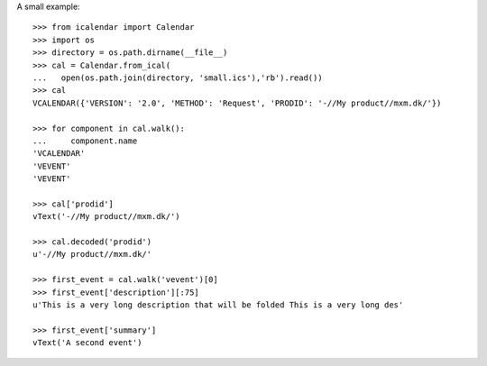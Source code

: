 A small example::

  >>> from icalendar import Calendar
  >>> import os
  >>> directory = os.path.dirname(__file__)
  >>> cal = Calendar.from_ical(
  ...   open(os.path.join(directory, 'small.ics'),'rb').read())
  >>> cal
  VCALENDAR({'VERSION': '2.0', 'METHOD': 'Request', 'PRODID': '-//My product//mxm.dk/'})

  >>> for component in cal.walk():
  ...     component.name
  'VCALENDAR'
  'VEVENT'
  'VEVENT'

  >>> cal['prodid']
  vText('-//My product//mxm.dk/')

  >>> cal.decoded('prodid')
  u'-//My product//mxm.dk/'

  >>> first_event = cal.walk('vevent')[0]
  >>> first_event['description'][:75]
  u'This is a very long description that will be folded This is a very long des'

  >>> first_event['summary']
  vText('A second event')
